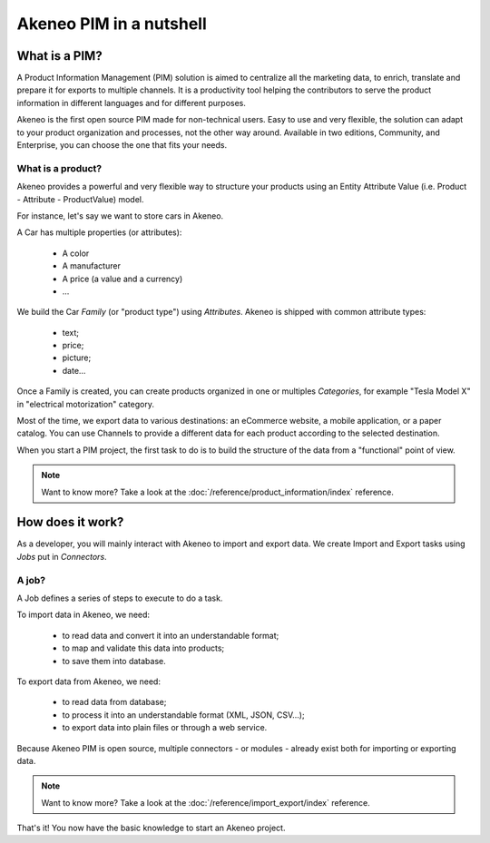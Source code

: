 Akeneo PIM in a nutshell
========================

What is a PIM?
**************

A Product Information Management (PIM) solution is aimed to centralize all the marketing data, to enrich, translate and prepare it for exports to multiple channels.
It is a productivity tool helping the contributors to serve the product information in different languages and for different purposes.

Akeneo is the first open source PIM made for non-technical users.
Easy to use and very flexible, the solution can adapt to your product organization and processes, not the other way around.
Available in two editions, Community, and Enterprise, you can choose the one that fits your needs.

What is a product?
------------------

Akeneo provides a powerful and very flexible way to structure your products using an Entity Attribute Value (i.e. Product - Attribute - ProductValue) model.

For instance, let's say we want to store cars in Akeneo.

A Car has multiple properties (or attributes):

 - A color
 - A manufacturer
 - A price (a value and a currency)
 - ...

We build the Car *Family* (or "product type") using *Attributes*.
Akeneo is shipped with common attribute types:

 - text;
 - price;
 - picture;
 - date...

Once a Family is created, you can create products organized in one or multiples *Categories*,
for example "Tesla Model X" in "electrical motorization" category.

Most of the time, we export data to various destinations: an eCommerce website, a mobile application, or a paper catalog.
You can use Channels to provide a different data for each product according to the selected destination.

When you start a PIM project, the first task to do is to build the structure of the data from a "functional" point of view.

.. note::

    Want to know more? Take a look at the :doc:`/reference/product_information/index` reference.

How does it work?
*****************

.. image:: ./akeneo_overview.png

As a developer, you will mainly interact with Akeneo to import and export data.
We create Import and Export tasks using *Jobs* put in *Connectors*.

A job?
------

A Job defines a series of steps to execute to do a task.

To import data in Akeneo, we need:

 - to read data and convert it into an understandable format;
 - to map and validate this data into products;
 - to save them into database.

To export data from Akeneo, we need:

 - to read data from database;
 - to process it into an understandable format (XML, JSON, CSV...);
 - to export data into plain files or through a web service.

Because Akeneo PIM is open source, multiple connectors - or modules - already exist both for importing or exporting data.

.. note::

    Want to know more? Take a look at the :doc:`/reference/import_export/index` reference.


That's it! You now have the basic knowledge to start an Akeneo project.
